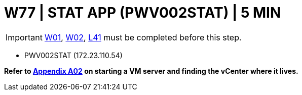 = W77 | STAT APP (PWV002STAT) | 5 MIN

===================
IMPORTANT: xref:chapter4/tier0/windows/W01.adoc[W01], xref:chapter4/tier0/windows/W02.adoc[W02], xref:chapter4/tier3/linux/L41.adoc[L41] must be completed before this step.
===================


- PWV002STAT (172.23.110.54)


*Refer to xref:chapter4/appendix/A02.adoc[Appendix A02] on starting a VM server and finding the vCenter where it lives.*